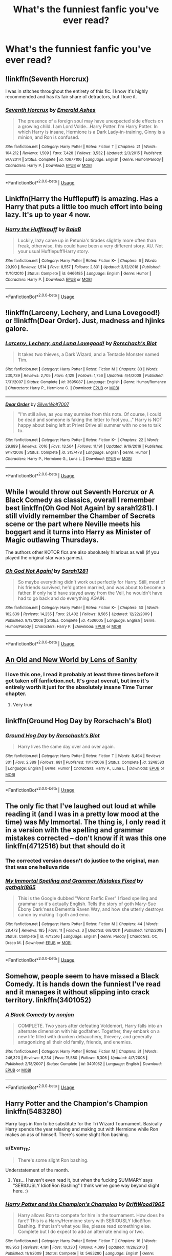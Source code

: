 #+TITLE: What's the funniest fanfic you've ever read?

* What's the funniest fanfic you've ever read?
:PROPERTIES:
:Score: 8
:DateUnix: 1560746322.0
:DateShort: 2019-Jun-17
:FlairText: Request
:END:

** !linkffn(Seventh Horcrux)

I was in stitches throughout the entirety of this fic. I know it's highly recommended and has its fair share of detractors, but I love it.
:PROPERTIES:
:Author: Tenebris-Umbra
:Score: 16
:DateUnix: 1560753596.0
:DateShort: 2019-Jun-17
:END:

*** [[https://www.fanfiction.net/s/10677106/1/][*/Seventh Horcrux/*]] by [[https://www.fanfiction.net/u/4112736/Emerald-Ashes][/Emerald Ashes/]]

#+begin_quote
  The presence of a foreign soul may have unexpected side effects on a growing child. I am Lord Volde...Harry Potter. I'm Harry Potter. In which Harry is insane, Hermione is a Dark Lady-in-training, Ginny is a minion, and Ron is confused.
#+end_quote

^{/Site/:} ^{fanfiction.net} ^{*|*} ^{/Category/:} ^{Harry} ^{Potter} ^{*|*} ^{/Rated/:} ^{Fiction} ^{T} ^{*|*} ^{/Chapters/:} ^{21} ^{*|*} ^{/Words/:} ^{104,212} ^{*|*} ^{/Reviews/:} ^{1,509} ^{*|*} ^{/Favs/:} ^{7,428} ^{*|*} ^{/Follows/:} ^{3,532} ^{*|*} ^{/Updated/:} ^{2/3/2015} ^{*|*} ^{/Published/:} ^{9/7/2014} ^{*|*} ^{/Status/:} ^{Complete} ^{*|*} ^{/id/:} ^{10677106} ^{*|*} ^{/Language/:} ^{English} ^{*|*} ^{/Genre/:} ^{Humor/Parody} ^{*|*} ^{/Characters/:} ^{Harry} ^{P.} ^{*|*} ^{/Download/:} ^{[[http://www.ff2ebook.com/old/ffn-bot/index.php?id=10677106&source=ff&filetype=epub][EPUB]]} ^{or} ^{[[http://www.ff2ebook.com/old/ffn-bot/index.php?id=10677106&source=ff&filetype=mobi][MOBI]]}

--------------

*FanfictionBot*^{2.0.0-beta} | [[https://github.com/tusing/reddit-ffn-bot/wiki/Usage][Usage]]
:PROPERTIES:
:Author: FanfictionBot
:Score: 2
:DateUnix: 1560753622.0
:DateShort: 2019-Jun-17
:END:


** Linkffn(Harry the Hufflepuff) is amazing. Has a Harry that puts a little too much effort into being lazy. It's up to year 4 now.
:PROPERTIES:
:Author: reddit_user_49
:Score: 8
:DateUnix: 1560782253.0
:DateShort: 2019-Jun-17
:END:

*** [[https://www.fanfiction.net/s/6466185/1/][*/Harry the Hufflepuff/*]] by [[https://www.fanfiction.net/u/943028/BajaB][/BajaB/]]

#+begin_quote
  Luckily, lazy came up in Petunia's tirades slightly more often than freak, otherwise, this could have been a very different story. AU. Not your usual Hufflepuff!Harry story.
#+end_quote

^{/Site/:} ^{fanfiction.net} ^{*|*} ^{/Category/:} ^{Harry} ^{Potter} ^{*|*} ^{/Rated/:} ^{Fiction} ^{K+} ^{*|*} ^{/Chapters/:} ^{6} ^{*|*} ^{/Words/:} ^{29,190} ^{*|*} ^{/Reviews/:} ^{1,514} ^{*|*} ^{/Favs/:} ^{8,557} ^{*|*} ^{/Follows/:} ^{2,831} ^{*|*} ^{/Updated/:} ^{3/12/2018} ^{*|*} ^{/Published/:} ^{11/10/2010} ^{*|*} ^{/Status/:} ^{Complete} ^{*|*} ^{/id/:} ^{6466185} ^{*|*} ^{/Language/:} ^{English} ^{*|*} ^{/Genre/:} ^{Humor} ^{*|*} ^{/Characters/:} ^{Harry} ^{P.} ^{*|*} ^{/Download/:} ^{[[http://www.ff2ebook.com/old/ffn-bot/index.php?id=6466185&source=ff&filetype=epub][EPUB]]} ^{or} ^{[[http://www.ff2ebook.com/old/ffn-bot/index.php?id=6466185&source=ff&filetype=mobi][MOBI]]}

--------------

*FanfictionBot*^{2.0.0-beta} | [[https://github.com/tusing/reddit-ffn-bot/wiki/Usage][Usage]]
:PROPERTIES:
:Author: FanfictionBot
:Score: 1
:DateUnix: 1560782269.0
:DateShort: 2019-Jun-17
:END:


** !linkffn(Larceny, Lechery, and Luna Lovegood!) or !linkffn(Dear Order). Just, madness and hjinks galore.
:PROPERTIES:
:Author: GTACOD
:Score: 4
:DateUnix: 1560794553.0
:DateShort: 2019-Jun-17
:END:

*** [[https://www.fanfiction.net/s/3695087/1/][*/Larceny, Lechery, and Luna Lovegood!/*]] by [[https://www.fanfiction.net/u/686093/Rorschach-s-Blot][/Rorschach's Blot/]]

#+begin_quote
  It takes two thieves, a Dark Wizard, and a Tentacle Monster named Tim.
#+end_quote

^{/Site/:} ^{fanfiction.net} ^{*|*} ^{/Category/:} ^{Harry} ^{Potter} ^{*|*} ^{/Rated/:} ^{Fiction} ^{M} ^{*|*} ^{/Chapters/:} ^{83} ^{*|*} ^{/Words/:} ^{230,739} ^{*|*} ^{/Reviews/:} ^{2,705} ^{*|*} ^{/Favs/:} ^{4,129} ^{*|*} ^{/Follows/:} ^{1,756} ^{*|*} ^{/Updated/:} ^{4/4/2008} ^{*|*} ^{/Published/:} ^{7/31/2007} ^{*|*} ^{/Status/:} ^{Complete} ^{*|*} ^{/id/:} ^{3695087} ^{*|*} ^{/Language/:} ^{English} ^{*|*} ^{/Genre/:} ^{Humor/Romance} ^{*|*} ^{/Characters/:} ^{Harry} ^{P.,} ^{Hermione} ^{G.} ^{*|*} ^{/Download/:} ^{[[http://www.ff2ebook.com/old/ffn-bot/index.php?id=3695087&source=ff&filetype=epub][EPUB]]} ^{or} ^{[[http://www.ff2ebook.com/old/ffn-bot/index.php?id=3695087&source=ff&filetype=mobi][MOBI]]}

--------------

[[https://www.fanfiction.net/s/3157478/1/][*/Dear Order/*]] by [[https://www.fanfiction.net/u/197476/SilverWolf7007][/SilverWolf7007/]]

#+begin_quote
  "I'm still alive, as you may surmise from this note. Of course, I could be dead and someone is faking the letter to fool you..." Harry is NOT happy about being left at Privet Drive all summer with no one to talk to.
#+end_quote

^{/Site/:} ^{fanfiction.net} ^{*|*} ^{/Category/:} ^{Harry} ^{Potter} ^{*|*} ^{/Rated/:} ^{Fiction} ^{K+} ^{*|*} ^{/Chapters/:} ^{22} ^{*|*} ^{/Words/:} ^{29,689} ^{*|*} ^{/Reviews/:} ^{7,016} ^{*|*} ^{/Favs/:} ^{13,564} ^{*|*} ^{/Follows/:} ^{11,191} ^{*|*} ^{/Updated/:} ^{9/19/2016} ^{*|*} ^{/Published/:} ^{9/17/2006} ^{*|*} ^{/Status/:} ^{Complete} ^{*|*} ^{/id/:} ^{3157478} ^{*|*} ^{/Language/:} ^{English} ^{*|*} ^{/Genre/:} ^{Humor} ^{*|*} ^{/Characters/:} ^{Harry} ^{P.,} ^{Hermione} ^{G.,} ^{Luna} ^{L.} ^{*|*} ^{/Download/:} ^{[[http://www.ff2ebook.com/old/ffn-bot/index.php?id=3157478&source=ff&filetype=epub][EPUB]]} ^{or} ^{[[http://www.ff2ebook.com/old/ffn-bot/index.php?id=3157478&source=ff&filetype=mobi][MOBI]]}

--------------

*FanfictionBot*^{2.0.0-beta} | [[https://github.com/tusing/reddit-ffn-bot/wiki/Usage][Usage]]
:PROPERTIES:
:Author: FanfictionBot
:Score: 2
:DateUnix: 1560794579.0
:DateShort: 2019-Jun-17
:END:


** While I would throw out Seventh Horcrux or A Black Comedy as classics, overall I remember best linkffn(Oh God Not Again! by sarah1281). I still vividly remember the Chamber of Secrets scene or the part where Neville meets his boggart and it turns into Harry as Minister of Magic outlawing Thursdays.

The authors other KOTOR fics are also absolutely hilarious as well (if you played the original star wars games).
:PROPERTIES:
:Author: XeshTrill
:Score: 7
:DateUnix: 1560783719.0
:DateShort: 2019-Jun-17
:END:

*** [[https://www.fanfiction.net/s/4536005/1/][*/Oh God Not Again!/*]] by [[https://www.fanfiction.net/u/674180/Sarah1281][/Sarah1281/]]

#+begin_quote
  So maybe everything didn't work out perfectly for Harry. Still, most of his friends survived, he'd gotten married, and was about to become a father. If only he'd have stayed away from the Veil, he wouldn't have had to go back and do everything AGAIN.
#+end_quote

^{/Site/:} ^{fanfiction.net} ^{*|*} ^{/Category/:} ^{Harry} ^{Potter} ^{*|*} ^{/Rated/:} ^{Fiction} ^{K+} ^{*|*} ^{/Chapters/:} ^{50} ^{*|*} ^{/Words/:} ^{162,639} ^{*|*} ^{/Reviews/:} ^{14,255} ^{*|*} ^{/Favs/:} ^{21,402} ^{*|*} ^{/Follows/:} ^{8,585} ^{*|*} ^{/Updated/:} ^{12/22/2009} ^{*|*} ^{/Published/:} ^{9/13/2008} ^{*|*} ^{/Status/:} ^{Complete} ^{*|*} ^{/id/:} ^{4536005} ^{*|*} ^{/Language/:} ^{English} ^{*|*} ^{/Genre/:} ^{Humor/Parody} ^{*|*} ^{/Characters/:} ^{Harry} ^{P.} ^{*|*} ^{/Download/:} ^{[[http://www.ff2ebook.com/old/ffn-bot/index.php?id=4536005&source=ff&filetype=epub][EPUB]]} ^{or} ^{[[http://www.ff2ebook.com/old/ffn-bot/index.php?id=4536005&source=ff&filetype=mobi][MOBI]]}

--------------

*FanfictionBot*^{2.0.0-beta} | [[https://github.com/tusing/reddit-ffn-bot/wiki/Usage][Usage]]
:PROPERTIES:
:Author: FanfictionBot
:Score: 2
:DateUnix: 1560783736.0
:DateShort: 2019-Jun-17
:END:


** [[https://www.ultimatehpfanfiction.com/harry_fleur/aon/a/1/An+Old+And+New+World/Lens%20of%20Sanity/37][An Old and New World by Lens of Sanity]]
:PROPERTIES:
:Score: 3
:DateUnix: 1560768649.0
:DateShort: 2019-Jun-17
:END:

*** I love this one, I read it probably at least three times before it got taken off fanfiction.net. It's great overall, but imo it's entirely worth it just for the absolutely insane Time Turner chapter.
:PROPERTIES:
:Author: jaysrule24
:Score: 2
:DateUnix: 1560798501.0
:DateShort: 2019-Jun-17
:END:

**** Very true
:PROPERTIES:
:Score: 1
:DateUnix: 1560804207.0
:DateShort: 2019-Jun-18
:END:


** linkffn(Ground Hog Day by Rorschach's Blot)
:PROPERTIES:
:Author: machjacob51141
:Score: 2
:DateUnix: 1560753330.0
:DateShort: 2019-Jun-17
:END:

*** [[https://www.fanfiction.net/s/3248583/1/][*/Ground Hog Day/*]] by [[https://www.fanfiction.net/u/686093/Rorschach-s-Blot][/Rorschach's Blot/]]

#+begin_quote
  Harry lives the same day over and over again.
#+end_quote

^{/Site/:} ^{fanfiction.net} ^{*|*} ^{/Category/:} ^{Harry} ^{Potter} ^{*|*} ^{/Rated/:} ^{Fiction} ^{T} ^{*|*} ^{/Words/:} ^{8,464} ^{*|*} ^{/Reviews/:} ^{301} ^{*|*} ^{/Favs/:} ^{2,389} ^{*|*} ^{/Follows/:} ^{681} ^{*|*} ^{/Published/:} ^{11/17/2006} ^{*|*} ^{/Status/:} ^{Complete} ^{*|*} ^{/id/:} ^{3248583} ^{*|*} ^{/Language/:} ^{English} ^{*|*} ^{/Genre/:} ^{Humor} ^{*|*} ^{/Characters/:} ^{Harry} ^{P.,} ^{Luna} ^{L.} ^{*|*} ^{/Download/:} ^{[[http://www.ff2ebook.com/old/ffn-bot/index.php?id=3248583&source=ff&filetype=epub][EPUB]]} ^{or} ^{[[http://www.ff2ebook.com/old/ffn-bot/index.php?id=3248583&source=ff&filetype=mobi][MOBI]]}

--------------

*FanfictionBot*^{2.0.0-beta} | [[https://github.com/tusing/reddit-ffn-bot/wiki/Usage][Usage]]
:PROPERTIES:
:Author: FanfictionBot
:Score: 0
:DateUnix: 1560753342.0
:DateShort: 2019-Jun-17
:END:


** The only fic that I've laughed out loud at while reading it (and I was in a pretty low mood at the time) was My Immortal. The thing is, I only read it in a version with the spelling and grammar mistakes corrected -- don't know if it was this one linkffn(4712516) but that should do it
:PROPERTIES:
:Author: Rerarom
:Score: 2
:DateUnix: 1560785324.0
:DateShort: 2019-Jun-17
:END:

*** The corrected version doesn't do justice to the original, man that was one helluva ride
:PROPERTIES:
:Author: helfyre899
:Score: 2
:DateUnix: 1560860106.0
:DateShort: 2019-Jun-18
:END:


*** [[https://www.fanfiction.net/s/4712516/1/][*/My Immortal Spelling and Grammer Mistakes Fixed/*]] by [[https://www.fanfiction.net/u/1365103/gothgirl865][/gothgirl865/]]

#+begin_quote
  This is the Google dubbed "Worst Fanfic Ever" I fixed spelling and grammar so it's actually English. Tells the story of goth Mary-Sue Ebony Dark'ness Dementia Raven Way, and how she utterly destroys canon by making it goth and emo.
#+end_quote

^{/Site/:} ^{fanfiction.net} ^{*|*} ^{/Category/:} ^{Harry} ^{Potter} ^{*|*} ^{/Rated/:} ^{Fiction} ^{M} ^{*|*} ^{/Chapters/:} ^{44} ^{*|*} ^{/Words/:} ^{28,473} ^{*|*} ^{/Reviews/:} ^{185} ^{*|*} ^{/Favs/:} ^{11} ^{*|*} ^{/Follows/:} ^{3} ^{*|*} ^{/Updated/:} ^{6/8/2011} ^{*|*} ^{/Published/:} ^{12/12/2008} ^{*|*} ^{/Status/:} ^{Complete} ^{*|*} ^{/id/:} ^{4712516} ^{*|*} ^{/Language/:} ^{English} ^{*|*} ^{/Genre/:} ^{Parody} ^{*|*} ^{/Characters/:} ^{OC,} ^{Draco} ^{M.} ^{*|*} ^{/Download/:} ^{[[http://www.ff2ebook.com/old/ffn-bot/index.php?id=4712516&source=ff&filetype=epub][EPUB]]} ^{or} ^{[[http://www.ff2ebook.com/old/ffn-bot/index.php?id=4712516&source=ff&filetype=mobi][MOBI]]}

--------------

*FanfictionBot*^{2.0.0-beta} | [[https://github.com/tusing/reddit-ffn-bot/wiki/Usage][Usage]]
:PROPERTIES:
:Author: FanfictionBot
:Score: 1
:DateUnix: 1560785363.0
:DateShort: 2019-Jun-17
:END:


** Somehow, people seem to have missed a Black Comedy. It is hands down the funniest I've read and it manages it without slipping into crack territory. linkffn(3401052)
:PROPERTIES:
:Author: fiftydarkness
:Score: 2
:DateUnix: 1560790879.0
:DateShort: 2019-Jun-17
:END:

*** [[https://www.fanfiction.net/s/3401052/1/][*/A Black Comedy/*]] by [[https://www.fanfiction.net/u/649528/nonjon][/nonjon/]]

#+begin_quote
  COMPLETE. Two years after defeating Voldemort, Harry falls into an alternate dimension with his godfather. Together, they embark on a new life filled with drunken debauchery, thievery, and generally antagonizing all their old family, friends, and enemies.
#+end_quote

^{/Site/:} ^{fanfiction.net} ^{*|*} ^{/Category/:} ^{Harry} ^{Potter} ^{*|*} ^{/Rated/:} ^{Fiction} ^{M} ^{*|*} ^{/Chapters/:} ^{31} ^{*|*} ^{/Words/:} ^{246,320} ^{*|*} ^{/Reviews/:} ^{6,234} ^{*|*} ^{/Favs/:} ^{15,580} ^{*|*} ^{/Follows/:} ^{5,306} ^{*|*} ^{/Updated/:} ^{4/7/2008} ^{*|*} ^{/Published/:} ^{2/18/2007} ^{*|*} ^{/Status/:} ^{Complete} ^{*|*} ^{/id/:} ^{3401052} ^{*|*} ^{/Language/:} ^{English} ^{*|*} ^{/Download/:} ^{[[http://www.ff2ebook.com/old/ffn-bot/index.php?id=3401052&source=ff&filetype=epub][EPUB]]} ^{or} ^{[[http://www.ff2ebook.com/old/ffn-bot/index.php?id=3401052&source=ff&filetype=mobi][MOBI]]}

--------------

*FanfictionBot*^{2.0.0-beta} | [[https://github.com/tusing/reddit-ffn-bot/wiki/Usage][Usage]]
:PROPERTIES:
:Author: FanfictionBot
:Score: 1
:DateUnix: 1560790888.0
:DateShort: 2019-Jun-17
:END:


** Harry Potter and the Champion's Champion linkffn(5483280)

Harry tags in Ron to be substitute for the Tri Wizard Tournament. Basically Harry spends the year relaxing and making out with Hermione while Ron makes an ass of himself. There's some slight Ron bashing.
:PROPERTIES:
:Author: streakermaximus
:Score: 7
:DateUnix: 1560748803.0
:DateShort: 2019-Jun-17
:END:

*** u/Evan_Th:
#+begin_quote
  There's some slight Ron bashing.
#+end_quote

Understatement of the month.
:PROPERTIES:
:Author: Evan_Th
:Score: 21
:DateUnix: 1560749231.0
:DateShort: 2019-Jun-17
:END:

**** Yes... I haven't even read it, but when the fucking SUMMARY says "SERIOUSLY Idiot!Ron Bashing" I think we've gone way beyond slight here. :)
:PROPERTIES:
:Author: Dina-M
:Score: 7
:DateUnix: 1560751903.0
:DateShort: 2019-Jun-17
:END:


*** [[https://www.fanfiction.net/s/5483280/1/][*/Harry Potter and the Champion's Champion/*]] by [[https://www.fanfiction.net/u/2036266/DriftWood1965][/DriftWood1965/]]

#+begin_quote
  Harry allows Ron to compete for him in the tournament. How does he fare? This is a Harry/Hermione story with SERIOUSLY Idiot!Ron Bashing. If that isn't what you like, please read something else. Complete but I do expect to add an alternate ending or two.
#+end_quote

^{/Site/:} ^{fanfiction.net} ^{*|*} ^{/Category/:} ^{Harry} ^{Potter} ^{*|*} ^{/Rated/:} ^{Fiction} ^{T} ^{*|*} ^{/Chapters/:} ^{16} ^{*|*} ^{/Words/:} ^{108,953} ^{*|*} ^{/Reviews/:} ^{4,191} ^{*|*} ^{/Favs/:} ^{10,330} ^{*|*} ^{/Follows/:} ^{4,099} ^{*|*} ^{/Updated/:} ^{11/26/2010} ^{*|*} ^{/Published/:} ^{11/1/2009} ^{*|*} ^{/Status/:} ^{Complete} ^{*|*} ^{/id/:} ^{5483280} ^{*|*} ^{/Language/:} ^{English} ^{*|*} ^{/Genre/:} ^{Romance/Humor} ^{*|*} ^{/Characters/:} ^{Harry} ^{P.,} ^{Hermione} ^{G.} ^{*|*} ^{/Download/:} ^{[[http://www.ff2ebook.com/old/ffn-bot/index.php?id=5483280&source=ff&filetype=epub][EPUB]]} ^{or} ^{[[http://www.ff2ebook.com/old/ffn-bot/index.php?id=5483280&source=ff&filetype=mobi][MOBI]]}

--------------

*FanfictionBot*^{2.0.0-beta} | [[https://github.com/tusing/reddit-ffn-bot/wiki/Usage][Usage]]
:PROPERTIES:
:Author: FanfictionBot
:Score: 0
:DateUnix: 1560748817.0
:DateShort: 2019-Jun-17
:END:


** Linkffn(Thinking in little green boxes)

Harry raised by Deadpool messes around with the X-men, frequently breaks the fourth wall, time travels with comic book logic, re-enacts scenes from pop culture that doesn't even exist yet and creates his own avengers.
:PROPERTIES:
:Author: 15_Redstones
:Score: 1
:DateUnix: 1560753899.0
:DateShort: 2019-Jun-17
:END:

*** [[https://www.fanfiction.net/s/6093972/1/][*/Thinking in Little Green Boxes/*]] by [[https://www.fanfiction.net/u/2278168/Diresquirrel][/Diresquirrel/]]

#+begin_quote
  A certain young wizard ends up at 4 Privy Drive instead of 4 Privet Drive. He is raised with loving care by a cuddly Merc with a Mouth. WARNING: now with 19.96% more Death Eaters and a Rodent of Death.
#+end_quote

^{/Site/:} ^{fanfiction.net} ^{*|*} ^{/Category/:} ^{Harry} ^{Potter} ^{+} ^{Deadpool} ^{Crossover} ^{*|*} ^{/Rated/:} ^{Fiction} ^{T} ^{*|*} ^{/Chapters/:} ^{48} ^{*|*} ^{/Words/:} ^{103,699} ^{*|*} ^{/Reviews/:} ^{953} ^{*|*} ^{/Favs/:} ^{2,669} ^{*|*} ^{/Follows/:} ^{2,077} ^{*|*} ^{/Updated/:} ^{11/21/2013} ^{*|*} ^{/Published/:} ^{6/28/2010} ^{*|*} ^{/id/:} ^{6093972} ^{*|*} ^{/Language/:} ^{English} ^{*|*} ^{/Genre/:} ^{Humor/Parody} ^{*|*} ^{/Characters/:} ^{Harry} ^{P.} ^{*|*} ^{/Download/:} ^{[[http://www.ff2ebook.com/old/ffn-bot/index.php?id=6093972&source=ff&filetype=epub][EPUB]]} ^{or} ^{[[http://www.ff2ebook.com/old/ffn-bot/index.php?id=6093972&source=ff&filetype=mobi][MOBI]]}

--------------

*FanfictionBot*^{2.0.0-beta} | [[https://github.com/tusing/reddit-ffn-bot/wiki/Usage][Usage]]
:PROPERTIES:
:Author: FanfictionBot
:Score: 1
:DateUnix: 1560753925.0
:DateShort: 2019-Jun-17
:END:


** It's probably linkffn(Harry Potter & the Azkaban Parody) It has everything I need, from long and ironic running jokes, to sexual misconduct with a house elf, to Harry have a brief but serious confusion about his sexual orientation and resolving it with lots of dick jokes.
:PROPERTIES:
:Author: phantomfyre
:Score: 1
:DateUnix: 1560762299.0
:DateShort: 2019-Jun-17
:END:

*** u/ParanoidDrone:
#+begin_quote
  sexual misconduct with a house elf
#+end_quote

excuse me what the fuck
:PROPERTIES:
:Author: ParanoidDrone
:Score: 2
:DateUnix: 1560784923.0
:DateShort: 2019-Jun-17
:END:

**** Don't kink shame unless that's your kink.
:PROPERTIES:
:Author: ThellraAK
:Score: 2
:DateUnix: 1560804967.0
:DateShort: 2019-Jun-18
:END:


**** Lol, just finished it, no spoilers, but it isn't nearly as bad as it sounds, and also somehow worse.

Check it out, although I don't think it's going to be finished.
:PROPERTIES:
:Author: ThellraAK
:Score: 1
:DateUnix: 1560821631.0
:DateShort: 2019-Jun-18
:END:


*** [[https://www.fanfiction.net/s/2205019/1/][*/Harry Potter & the Azkaban Parody/*]] by [[https://www.fanfiction.net/u/620603/Fangalla-Marie-and-Eppy-the-House-Elf][/Fangalla Marie and Eppy the House Elf/]]

#+begin_quote
  Azkaban Story! After reading so many Azkaban stories, I have decided to write a parody of my own. This is about how everyone is demanding that Harry forgive them for betraying him without actually asking. I am going for humor more than anything
#+end_quote

^{/Site/:} ^{fanfiction.net} ^{*|*} ^{/Category/:} ^{Harry} ^{Potter} ^{*|*} ^{/Rated/:} ^{Fiction} ^{M} ^{*|*} ^{/Chapters/:} ^{20} ^{*|*} ^{/Words/:} ^{63,649} ^{*|*} ^{/Reviews/:} ^{2,423} ^{*|*} ^{/Favs/:} ^{1,964} ^{*|*} ^{/Follows/:} ^{1,531} ^{*|*} ^{/Updated/:} ^{4/22/2006} ^{*|*} ^{/Published/:} ^{1/4/2005} ^{*|*} ^{/id/:} ^{2205019} ^{*|*} ^{/Language/:} ^{English} ^{*|*} ^{/Genre/:} ^{Parody/Humor} ^{*|*} ^{/Download/:} ^{[[http://www.ff2ebook.com/old/ffn-bot/index.php?id=2205019&source=ff&filetype=epub][EPUB]]} ^{or} ^{[[http://www.ff2ebook.com/old/ffn-bot/index.php?id=2205019&source=ff&filetype=mobi][MOBI]]}

--------------

*FanfictionBot*^{2.0.0-beta} | [[https://github.com/tusing/reddit-ffn-bot/wiki/Usage][Usage]]
:PROPERTIES:
:Author: FanfictionBot
:Score: 1
:DateUnix: 1560762320.0
:DateShort: 2019-Jun-17
:END:


** One in which Minerva tries to teach Severus how to become an animagus. Hilarious.

How to become an Animagus by princegeorge
:PROPERTIES:
:Author: Mikill1995
:Score: 1
:DateUnix: 1560773459.0
:DateShort: 2019-Jun-17
:END:


** linkffn( *Harry Potter and the Natural 20)*

​

This. It is perfection.
:PROPERTIES:
:Author: Laenthis
:Score: 1
:DateUnix: 1560910288.0
:DateShort: 2019-Jun-19
:END:

*** [[https://www.fanfiction.net/s/8096183/1/][*/Harry Potter and the Natural 20/*]] by [[https://www.fanfiction.net/u/3989854/Sir-Poley][/Sir Poley/]]

#+begin_quote
  Milo, a genre-savvy D&D Wizard and Adventurer Extraordinaire is forced to attend Hogwarts, and soon finds himself plunged into a new adventure of magic, mad old Wizards, metagaming, misunderstandings, and munchkinry. Updates monthly.
#+end_quote

^{/Site/:} ^{fanfiction.net} ^{*|*} ^{/Category/:} ^{Harry} ^{Potter} ^{+} ^{Dungeons} ^{and} ^{Dragons} ^{Crossover} ^{*|*} ^{/Rated/:} ^{Fiction} ^{T} ^{*|*} ^{/Chapters/:} ^{74} ^{*|*} ^{/Words/:} ^{314,214} ^{*|*} ^{/Reviews/:} ^{6,523} ^{*|*} ^{/Favs/:} ^{6,311} ^{*|*} ^{/Follows/:} ^{7,134} ^{*|*} ^{/Updated/:} ^{8/2/2018} ^{*|*} ^{/Published/:} ^{5/7/2012} ^{*|*} ^{/id/:} ^{8096183} ^{*|*} ^{/Language/:} ^{English} ^{*|*} ^{/Download/:} ^{[[http://www.ff2ebook.com/old/ffn-bot/index.php?id=8096183&source=ff&filetype=epub][EPUB]]} ^{or} ^{[[http://www.ff2ebook.com/old/ffn-bot/index.php?id=8096183&source=ff&filetype=mobi][MOBI]]}

--------------

*FanfictionBot*^{2.0.0-beta} | [[https://github.com/tusing/reddit-ffn-bot/wiki/Usage][Usage]]
:PROPERTIES:
:Author: FanfictionBot
:Score: 1
:DateUnix: 1560910302.0
:DateShort: 2019-Jun-19
:END:


** linkffn(7985679)

It's Tom / Harry which isn't everyone's cup of tea but it has some of the most memorable and hilarious moments of anything I've ever read.
:PROPERTIES:
:Author: Generalman90
:Score: -1
:DateUnix: 1560758367.0
:DateShort: 2019-Jun-17
:END:

*** [[https://www.fanfiction.net/s/7985679/1/][*/To the Waters and the Wild/*]] by [[https://www.fanfiction.net/u/2289300/Paimpont][/Paimpont/]]

#+begin_quote
  While flying back from Godric's Hollow, Hagrid accidentally drops baby Harry over a wild forest. Harry is raised by rebel fairies until his Hogwarts letter arrives. The Dark Lord is in for a surprise... HP/LV romance. SLASH.
#+end_quote

^{/Site/:} ^{fanfiction.net} ^{*|*} ^{/Category/:} ^{Harry} ^{Potter} ^{*|*} ^{/Rated/:} ^{Fiction} ^{M} ^{*|*} ^{/Chapters/:} ^{19} ^{*|*} ^{/Words/:} ^{62,146} ^{*|*} ^{/Reviews/:} ^{5,795} ^{*|*} ^{/Favs/:} ^{10,244} ^{*|*} ^{/Follows/:} ^{11,398} ^{*|*} ^{/Updated/:} ^{2/21/2014} ^{*|*} ^{/Published/:} ^{4/3/2012} ^{*|*} ^{/id/:} ^{7985679} ^{*|*} ^{/Language/:} ^{English} ^{*|*} ^{/Genre/:} ^{Romance/Humor} ^{*|*} ^{/Characters/:} ^{Harry} ^{P.,} ^{Voldemort} ^{*|*} ^{/Download/:} ^{[[http://www.ff2ebook.com/old/ffn-bot/index.php?id=7985679&source=ff&filetype=epub][EPUB]]} ^{or} ^{[[http://www.ff2ebook.com/old/ffn-bot/index.php?id=7985679&source=ff&filetype=mobi][MOBI]]}

--------------

*FanfictionBot*^{2.0.0-beta} | [[https://github.com/tusing/reddit-ffn-bot/wiki/Usage][Usage]]
:PROPERTIES:
:Author: FanfictionBot
:Score: 2
:DateUnix: 1560758424.0
:DateShort: 2019-Jun-17
:END:

**** I love this story! Naive!Harry is so damn cute.
:PROPERTIES:
:Author: phantomfyre
:Score: 0
:DateUnix: 1560762128.0
:DateShort: 2019-Jun-17
:END:
